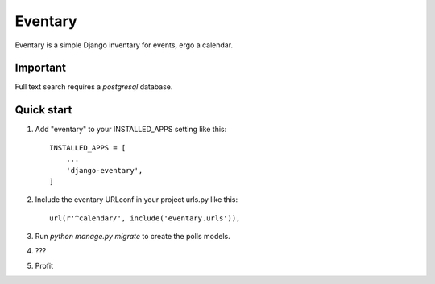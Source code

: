 =====
Eventary
=====

Eventary is a simple Django inventary for events, ergo a calendar.

Important
---------

Full text search requires a `postgresql` database.

Quick start
-----------

1. Add "eventary" to your INSTALLED_APPS setting like this::

    INSTALLED_APPS = [
        ...
        'django-eventary',
    ]

2. Include the eventary URLconf in your project urls.py like this::

    url(r'^calendar/', include('eventary.urls')),

3. Run `python manage.py migrate` to create the polls models.

4. ???

5. Profit

